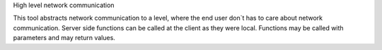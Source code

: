 High level network communication

This tool abstracts network communication to a level, where the end user don`t has to care about
network communication. Server side functions can be called at the client as they were local. Functions may be called
with parameters and may return values.
